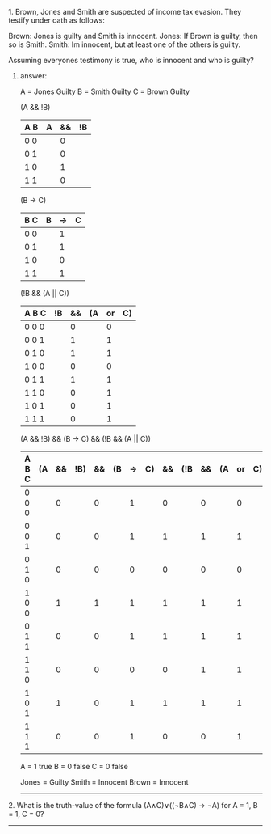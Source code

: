 #+BEGIN_CENTER
* Fundamentals of Computing
** Tutorial 1 (15th October 2013)
#+END_CENTER

**** 1. Brown, Jones and Smith are suspected of income tax evasion. They testify under oath as follows:

      Brown: Jones is guilty and Smith is innocent.
      Jones: If Brown is guilty, then so is Smith.
      Smith: Im innocent, but at least one of the others is guilty.

**** Assuming everyones testimony is true, who is innocent and who is guilty?

***** answer:

     A = Jones Guilty
     B = Smith Guilty
     C = Brown Guilty

     (A && !B)
     | A B | A | && | !B |
     |-----+---+----+----|
     | 0 0 |   |  0 |    |
     | 0 1 |   |  0 |    |
     | 1 0 |   |  1 |    |
     | 1 1 |   |  0 |    |

     (B -> C)
     | B C | B | -> | C |
     |-----+---+----+---|
     | 0 0 |   | 1  |   |
     | 0 1 |   | 1  |   |
     | 1 0 |   | 0  |   |
     | 1 1 |   | 1  |   |

     (!B && (A || C))
     | A B C | !B | && | (A | or | C) |
     |-------+----+----+----+----+----|
     | 0 0 0 |    |  0 |    |  0 |    |
     | 0 0 1 |    |  1 |    |  1 |    |
     | 0 1 0 |    |  1 |    |  1 |    |
     | 1 0 0 |    |  0 |    |  0 |    |
     | 0 1 1 |    |  1 |    |  1 |    |
     | 1 1 0 |    |  0 |    |  1 |    |
     | 1 0 1 |    |  0 |    |  1 |    |
     | 1 1 1 |    |  0 |    |  1 |    |

     (A && !B) && (B -> C) && (!B && (A || C))
     | A B C | (A | && | !B) | && | (B | -> | C) | && | (!B | && | (A | or | C)) |
     |-------+----+----+-----+----+----+----+----+----+-----+----+----+----+-----|
     | 0 0 0 |    |  0 |     |  0 |    |  1 |    |  0 |     |  0 |    |  0 |     |
     | 0 0 1 |    |  0 |     |  0 |    |  1 |    |  1 |     |  1 |    |  1 |     |
     | 0 1 0 |    |  0 |     |  0 |    |  0 |    |  0 |     |  0 |    |  0 |     |
     | 1 0 0 |    |  1 |     |  1 |    |  1 |    |  1 |     |  1 |    |  1 |     |
     | 0 1 1 |    |  0 |     |  0 |    |  1 |    |  1 |     |  1 |    |  1 |     |
     | 1 1 0 |    |  0 |     |  0 |    |  0 |    |  0 |     |  1 |    |  1 |     |
     | 1 0 1 |    |  1 |     |  0 |    |  1 |    |  1 |     |  1 |    |  1 |     |
     | 1 1 1 |    |  0 |     |  0 |    |  1 |    |  0 |     |  0 |    |  1 |     |

     A = 1 true
     B = 0 false
     C = 0 false

     Jones = Guilty
     Smith = Innocent
     Brown = Innocent

-----


**** 2. What is the truth-value of the formula (A∧C)∨((¬B∧C) → ¬A) for A = 1, B = 1, C = 0?

-----
